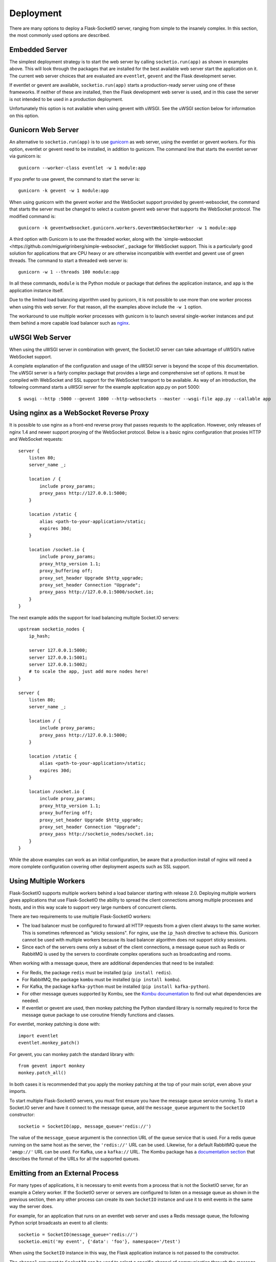 Deployment
----------

There are many options to deploy a Flask-SocketIO server, ranging from simple
to the insanely complex. In this section, the most commonly used options are
described.

Embedded Server
~~~~~~~~~~~~~~~

The simplest deployment strategy is to start the web server by calling
``socketio.run(app)`` as shown in examples above. This will look through the
packages that are installed for the best available web server start the
application on it. The current web server choices that are evaluated are
``eventlet``, ``gevent`` and the Flask development server.

If eventlet or gevent are available, ``socketio.run(app)`` starts a
production-ready server using one of these frameworks. If neither of these are
installed, then the Flask development web server is used, and in this case the
server is not intended to be used in a production deployment.

Unfortunately this option is not available when using gevent with uWSGI. See
the uWSGI section below for information on this option.

Gunicorn Web Server
~~~~~~~~~~~~~~~~~~~

An alternative to ``socketio.run(app)`` is to use
`gunicorn <http://gunicorn.org/>`_ as web server, using the eventlet or gevent
workers. For this option, eventlet or gevent need to be installed, in addition
to gunicorn. The command line that starts the eventlet server via gunicorn is::

    gunicorn --worker-class eventlet -w 1 module:app

If you prefer to use gevent, the command to start the server is::

    gunicorn -k gevent -w 1 module:app

When using gunicorn with the gevent worker and the WebSocket support provided
by gevent-websocket, the command that starts the server must be changed to
select a custom gevent web server that supports the WebSocket protocol. The
modified command is::

    gunicorn -k geventwebsocket.gunicorn.workers.GeventWebSocketWorker -w 1 module:app

A third option with Gunicorn is to use the threaded worker, along with the
`simple-websocket <https://github.com/miguelgrinberg/simple-websocket`_
package for WebSocket support. This is a particularly good solution for
applications that are CPU heavy or are otherwise incompatible with eventlet
and gevent use of green threads. The command to start a threaded web server
is::

    gunicorn -w 1 --threads 100 module:app

In all these commands, ``module`` is the Python module or package that defines
the application instance, and ``app`` is the application instance itself.

Due to the limited load balancing algorithm used by gunicorn, it is not possible
to use more than one worker process when using this web server. For that reason,
all the examples above include the ``-w 1`` option.

The workaround to use multiple worker processes with gunicorn is to launch
several single-worker instances and put them behind a more capable load
balancer such as `nginx <https://www.nginx.com/>`_.

uWSGI Web Server
~~~~~~~~~~~~~~~~

When using the uWSGI server in combination with gevent, the Socket.IO server
can take advantage of uWSGI’s native WebSocket support.

A complete explanation of the configuration and usage of the uWSGI server is
beyond the scope of this documentation. The uWSGI server is a fairly complex
package that provides a large and comprehensive set of options. It must be
compiled with WebSocket and SSL support for the WebSocket transport to be
available. As way of an introduction, the following command starts a uWSGI
server for the example application app.py on port 5000::

    $ uwsgi --http :5000 --gevent 1000 --http-websockets --master --wsgi-file app.py --callable app

Using nginx as a WebSocket Reverse Proxy
~~~~~~~~~~~~~~~~~~~~~~~~~~~~~~~~~~~~~~~~

It is possible to use nginx as a front-end reverse proxy that passes requests
to the application. However, only releases of nginx 1.4 and newer support
proxying of the WebSocket protocol. Below is a basic nginx configuration that
proxies HTTP and WebSocket requests::

    server {
        listen 80;
        server_name _;

        location / {
            include proxy_params;
            proxy_pass http://127.0.0.1:5000;
        }

        location /static {
            alias <path-to-your-application>/static;
            expires 30d;
        }

        location /socket.io {
            include proxy_params;
            proxy_http_version 1.1;
            proxy_buffering off;
            proxy_set_header Upgrade $http_upgrade;
            proxy_set_header Connection "Upgrade";
            proxy_pass http://127.0.0.1:5000/socket.io;
        }
    }

The next example adds the support for load balancing multiple Socket.IO
servers::

    upstream socketio_nodes {
        ip_hash;

        server 127.0.0.1:5000;
        server 127.0.0.1:5001;
        server 127.0.0.1:5002;
        # to scale the app, just add more nodes here!
    }

    server {
        listen 80;
        server_name _;

        location / {
            include proxy_params;
            proxy_pass http://127.0.0.1:5000;
        }

        location /static {
            alias <path-to-your-application>/static;
            expires 30d;
        }

        location /socket.io {
            include proxy_params;
            proxy_http_version 1.1;
            proxy_buffering off;
            proxy_set_header Upgrade $http_upgrade;
            proxy_set_header Connection "Upgrade";
            proxy_pass http://socketio_nodes/socket.io;
        }
    }

While the above examples can work as an initial configuration, be aware that a
production install of nginx will need a more complete configuration covering
other deployment aspects such as SSL support.

Using Multiple Workers
~~~~~~~~~~~~~~~~~~~~~~

Flask-SocketIO supports multiple workers behind a load balancer starting with
release 2.0. Deploying multiple workers gives applications that use
Flask-SocketIO the ability to spread the client connections among multiple
processes and hosts, and in this way scale to support very large numbers of
concurrent clients.

There are two requirements to use multiple Flask-SocketIO workers:

- The load balancer must be configured to forward all HTTP requests from a
  given client always to the same worker. This is sometimes referenced as
  "sticky sessions". For nginx, use the ``ip_hash`` directive to achieve this.
  Gunicorn cannot be used with multiple workers because its load balancer
  algorithm does not support sticky sessions.

- Since each of the servers owns only a subset of the client connections, a
  message queue such as Redis or RabbitMQ is used by the servers to coordinate
  complex operations such as broadcasting and rooms.

When working with a message queue, there are additional dependencies that need to
be installed:

- For Redis, the package ``redis`` must be installed (``pip install redis``).
- For RabbitMQ, the package ``kombu`` must be installed (``pip install kombu``).
- For Kafka, the package ``kafka-python`` must be installed (``pip install kafka-python``).
- For other message queues supported by Kombu, see the `Kombu documentation
  <http://docs.celeryproject.org/projects/kombu/en/latest/introduction.html#transport-comparison>`_
  to find out what dependencies are needed.
- If eventlet or gevent are used, then monkey patching the Python standard
  library is normally required to force the message queue package to use
  coroutine friendly functions and classes.

For eventlet, monkey patching is done with::

   import eventlet
   eventlet.monkey_patch()

For gevent, you can monkey patch the standard library with::

    from gevent import monkey
    monkey.patch_all()

In both cases it is recommended that you apply the monkey patching at the top
of your main script, even above your imports.

To start multiple Flask-SocketIO servers, you must first ensure you have the
message queue service running. To start a Socket.IO server and have it connect to
the message queue, add the ``message_queue`` argument to the ``SocketIO``
constructor::

    socketio = SocketIO(app, message_queue='redis://')

The value of the ``message_queue`` argument is the connection URL of the
queue service that is used. For a redis queue running on the same host as the
server, the ``'redis://'`` URL can be used. Likewise, for a default RabbitMQ
queue the ``'amqp://'`` URL can be used. For Kafka, use a ``kafka://`` URL.
The Kombu package has a `documentation
section <http://docs.celeryproject.org/projects/kombu/en/latest/userguide/connections.html?highlight=urls#urls>`_
that describes the format of the URLs for all the supported queues.

Emitting from an External Process
~~~~~~~~~~~~~~~~~~~~~~~~~~~~~~~~~

For many types of applications, it is necessary to emit events from a process
that is not the SocketIO server, for an example a Celery worker. If the
SocketIO server or servers are configured to listen on a message queue as
shown in the previous section, then any other process can create its own
``SocketIO`` instance and use it to emit events in the same way the server
does.

For example, for an application that runs on an eventlet web server and uses
a Redis message queue, the following Python script broadcasts an event to
all clients::

    socketio = SocketIO(message_queue='redis://')
    socketio.emit('my event', {'data': 'foo'}, namespace='/test')

When using the ``SocketIO`` instance in this way, the Flask application
instance is not passed to the constructor.

The ``channel`` argument to ``SocketIO`` can be used to select a specific
channel of communication through the message queue. Using a custom channel
name is necessary when there are multiple independent SocketIO services
sharing the same queue.

Flask-SocketIO does not apply monkey patching when eventlet or gevent are
used. But when working with a message queue, it is very likely that the Python
package that talks to the message queue service will hang if the Python
standard library is not monkey patched.

It is important to note that an external process that wants to connect to
a SocketIO server does not need to use eventlet or gevent like the main
server. Having a server use a coroutine framework, while an external process
is not a problem. For example, Celery workers do not need to be
configured to use eventlet or gevent just because the main server does. But if
your external process does use a coroutine framework for whatever reason, then
monkey patching is likely required, so that the message queue accesses
coroutine friendly functions and classes.

Cross-Origin Controls
~~~~~~~~~~~~~~~~~~~~~

For security reasons, this server enforces a same-origin policy by default. In
practical terms, this means the following:

- If an incoming HTTP or WebSocket request includes the ``Origin`` header,
  this header must match the scheme and host of the connection URL. In case
  of a mismatch, a 400 status code response is returned and the connection is
  rejected.
- No restrictions are imposed on incoming requests that do not include the
  ``Origin`` header.

If necessary, the ``cors_allowed_origins`` option can be used to allow other
origins. This argument can be set to a string to set a single allowed origin, or
to a list to allow multiple origins. A special value of ``'*'`` can be used to
instruct the server to allow all origins, but this should be done with care, as
this could make the server vulnerable to Cross-Site Request Forgery (CSRF)
attacks.
